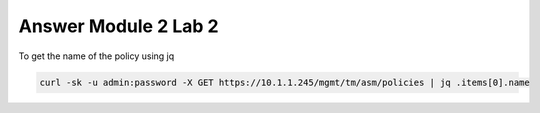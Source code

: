 Answer Module 2 Lab 2
======================

To get the name of the policy using jq

.. code-block:: bash

        curl -sk -u admin:password -X GET https://10.1.1.245/mgmt/tm/asm/policies | jq .items[0].name


